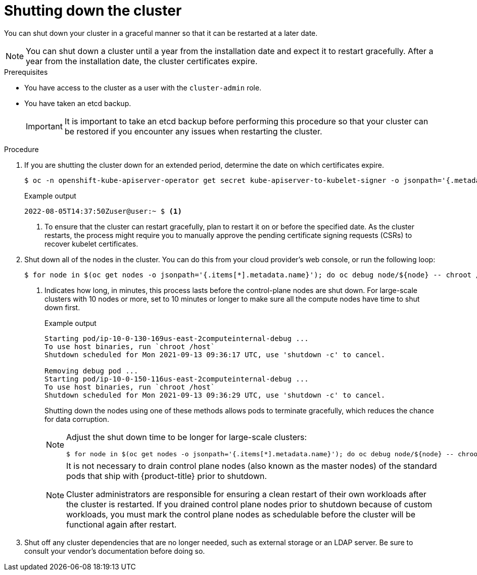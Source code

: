 // Module included in the following assemblies:
//
// * backup_and_restore/graceful-cluster-shutdown.adoc

:_content-type: PROCEDURE
[id="graceful-shutdown_{context}"]
= Shutting down the cluster

You can shut down your cluster in a graceful manner so that it can be restarted at a later date.

[NOTE]
====
You can shut down a cluster until a year from the installation date and expect it to restart gracefully. After a year from the installation date, the cluster certificates expire.
====

.Prerequisites

* You have access to the cluster as a user with the `cluster-admin` role.
* You have taken an etcd backup.
+
[IMPORTANT]
====
It is important to take an etcd backup before performing this procedure so that your cluster can be restored if you encounter any issues when restarting the cluster.
====

.Procedure

. If you are shutting the cluster down for an extended period, determine the date on which certificates expire.
+
[source,terminal]
----
$ oc -n openshift-kube-apiserver-operator get secret kube-apiserver-to-kubelet-signer -o jsonpath='{.metadata.annotations.auth\.openshift\.io/certificate-not-after}'
----
+
.Example output
----
2022-08-05T14:37:50Zuser@user:~ $ <1>
----
<1> To ensure that the cluster can restart gracefully, plan to restart it on or before the specified date. As the cluster restarts, the process might require you to manually approve the pending certificate signing requests (CSRs) to recover kubelet certificates.

. Shut down all of the nodes in the cluster. You can do this from your cloud provider's web console, or run the following loop:
+
[source,terminal]
----
$ for node in $(oc get nodes -o jsonpath='{.items[*].metadata.name}'); do oc debug node/${node} -- chroot /host shutdown -h 1 <1>; done
----
<1> Indicates how long, in minutes, this process lasts before the control-plane nodes are shut down. For large-scale clusters with 10 nodes or more, set to 10 minutes or longer to make sure all the compute nodes have time to shut down first.
+
.Example output
----
Starting pod/ip-10-0-130-169us-east-2computeinternal-debug ...
To use host binaries, run `chroot /host`
Shutdown scheduled for Mon 2021-09-13 09:36:17 UTC, use 'shutdown -c' to cancel.

Removing debug pod ...
Starting pod/ip-10-0-150-116us-east-2computeinternal-debug ...
To use host binaries, run `chroot /host`
Shutdown scheduled for Mon 2021-09-13 09:36:29 UTC, use 'shutdown -c' to cancel.
----
+
Shutting down the nodes using one of these methods allows pods to terminate gracefully, which reduces the chance for data corruption.
+
[NOTE]
====
Adjust the shut down time to be longer for large-scale clusters:
[source,terminal]
----
$ for node in $(oc get nodes -o jsonpath='{.items[*].metadata.name}'); do oc debug node/${node} -- chroot /host shutdown -h 10; done
----
====
+
[NOTE]
====
It is not necessary to drain control plane nodes (also known as the master nodes) of the standard pods that ship with {product-title} prior to shutdown.

Cluster administrators are responsible for ensuring a clean restart of their own workloads after the cluster is restarted. If you drained control plane nodes prior to shutdown because of custom workloads, you must mark the control plane nodes as schedulable before the cluster will be functional again after restart.
====

. Shut off any cluster dependencies that are no longer needed, such as external storage or an LDAP server. Be sure to consult your vendor's documentation before doing so.
